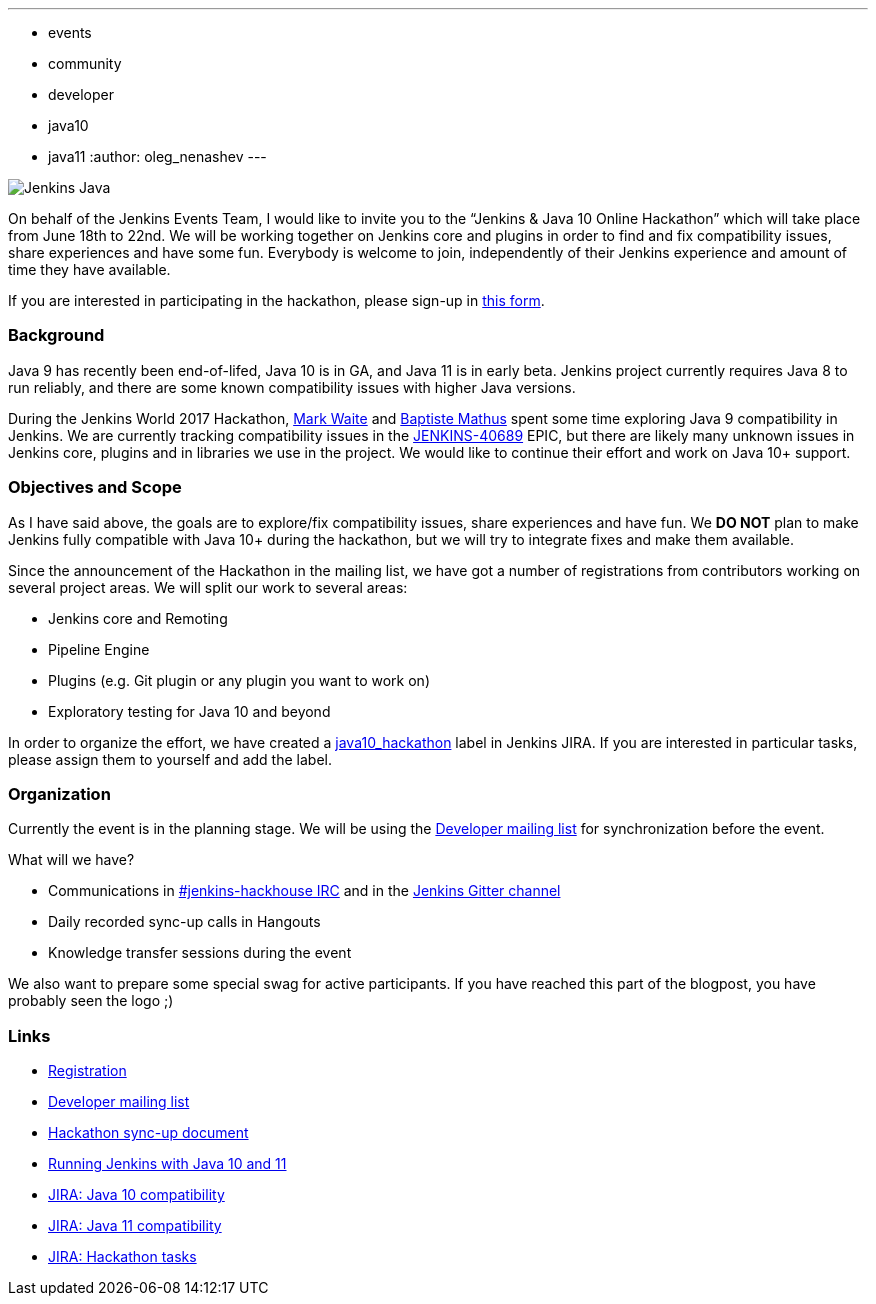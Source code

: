 ---
:layout: post
:title: "Jenkins & Java 10+ Online Hackathon (Jun 18-22)"
:tags:
- events
- community
- developer
- java10
- java11
:author: oleg_nenashev
---

image:/images/logos/formal/256.png[Jenkins Java, role=center, float=right]

On behalf of the Jenkins Events Team,
I would like to invite you to the “Jenkins & Java 10 Online Hackathon” which will take place from June 18th to 22nd.
We will be working together on Jenkins core and plugins in order
to find and fix compatibility issues, share experiences and have some fun.
Everybody is welcome to join, independently of their Jenkins experience and amount of time they have available.

If you are interested in participating in the hackathon, please sign-up in
link:https://docs.google.com/forms/d/1ReYyuyCGC0PIz2quh6XehnjpH2K52inx-veHLPlNreE/edit[this form].

### Background

Java 9 has recently been end-of-lifed, Java 10 is in GA, and Java 11 is in early beta.
Jenkins project currently requires Java 8 to run reliably,
and there are some known compatibility issues with higher Java versions.

During the Jenkins World 2017 Hackathon,
link:https://github.com/markewaite[Mark Waite] and
link:https://github.com/batmat[Baptiste Mathus] spent some time exploring Java 9 compatibility in Jenkins.
We are currently tracking compatibility issues in the
link:https://issues.jenkins-ci.org/browse/JENKINS-40689[JENKINS-40689] EPIC,
but there are likely many unknown issues in Jenkins core, plugins and in libraries we use in the project.
We would like to continue their effort and work on Java 10+ support.

### Objectives and Scope

As I have said above,
the goals are to explore/fix compatibility issues, share experiences and have fun.
We **DO NOT** plan to make Jenkins fully compatible with Java 10+
during the hackathon,
but we will try to integrate fixes and make them available.

Since the announcement of the Hackathon in the mailing list,
we have got a number of registrations from contributors working on several project areas.
We will split our work to several areas:

* Jenkins core and Remoting
* Pipeline Engine
* Plugins (e.g. Git plugin or any plugin you want to work on)
* Exploratory testing for Java 10 and beyond

In order to organize the effort, we have created a
link:https://issues.jenkins-ci.org/issues/?jql=labels%20%3D%20java10_hackathon[java10_hackathon] label
in Jenkins JIRA.
If you are interested in particular tasks,
please assign them to yourself and add the label.

### Organization

Currently the event is in the planning stage.
We will be using the link:https://groups.google.com/forum/#!topic/jenkinsci-dev/FdCvQlscl_I[Developer mailing list]
for synchronization before the event.

What will we have?

* Communications in link:/chat[#jenkins-hackhouse IRC] and in the
link:https://gitter.im/jenkinsci/jenkins[Jenkins Gitter channel]
* Daily recorded sync-up calls in Hangouts
* Knowledge transfer sessions during the event

We also want to prepare some special swag for active participants.
If you have reached this part of the blogpost,
you have probably seen the logo ;)

### Links

* link:https://docs.google.com/forms/d/1ReYyuyCGC0PIz2quh6XehnjpH2K52inx-veHLPlNreE/edit[Registration]
* link:https://groups.google.com/forum/#!topic/jenkinsci-dev/FdCvQlscl_I[Developer mailing list]
* link:https://docs.google.com/document/d/1ed6wFOlq4cWrSL6UkCSzFbaY80AT-sk8ncB4Fz5QXyM/edit[Hackathon sync-up document]
* link:/blog/2018/06/17/running-jenkins-with-java10-11/[Running Jenkins with Java 10 and 11]
* link:https://issues.jenkins-ci.org/browse/JENKINS-40689[JIRA: Java 10 compatibility]
* link:https://issues.jenkins-ci.org/browse/JENKINS-51805[JIRA: Java 11 compatibility]
* link:https://issues.jenkins-ci.org/issues/?jql=labels%20%3D%20java10_hackathon[JIRA: Hackathon tasks]
